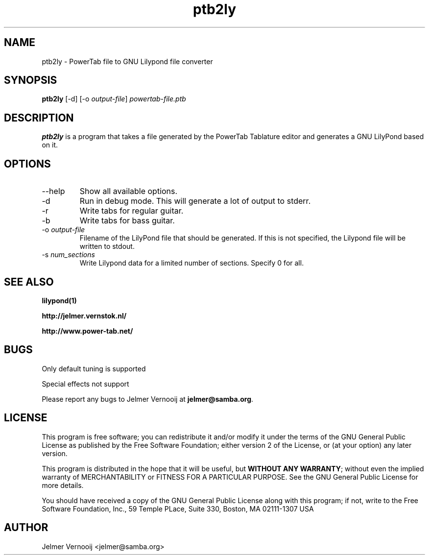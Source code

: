 .TH ptb2ly 1 "4 May 2004"
.SH NAME
ptb2ly \- PowerTab file to GNU Lilypond file converter
.SH SYNOPSIS
.PP
.B ptb2ly 
[-d]
[-o \fIoutput-file\fP]
\fIpowertab-file.ptb\fP
.RI
.SH DESCRIPTION
\fBptb2ly\fP is a program that takes a file generated by the PowerTab 
Tablature editor and generates a GNU LilyPond based on it.

.PP
.SH OPTIONS
.PP
.IP "--help"
Show all available options.
.IP "-d"
Run in debug mode. This will generate a lot of output to stderr.
.IP "-r"
Write tabs for regular guitar.
.IP "-b"
Write tabs for bass guitar.
.IP "-o \fIoutput-file\fP"
Filename of the LilyPond file that should be generated. If this is not 
specified, the Lilypond file will be written to stdout.
.IP "-s \fInum_sections\fP"
Write Lilypond data for a limited number of sections. Specify 0 for all.
.SH "SEE ALSO"
.BR lilypond(1)
.PP
.BR http://jelmer.vernstok.nl/
.PP
.BR http://www.power-tab.net/

.SH BUGS
.PP
Only default tuning is supported
.PP
Special effects not support
.PP
Please report any bugs to Jelmer Vernooij at \fBjelmer@samba.org\fP.
.SH LICENSE
This program is free software; you can redistribute it and/or modify
it under the terms of the GNU General Public License as published by
the Free Software Foundation; either version 2 of the License, or
(at your option) any later version.
.PP
This program is distributed in the hope that it will be useful, but
\fBWITHOUT ANY WARRANTY\fR; without even the implied warranty of
MERCHANTABILITY or FITNESS FOR A PARTICULAR PURPOSE.  See the GNU 
General Public License for more details.
.PP
You should have received a copy of the GNU General Public License 
along with this program; if not, write to the Free Software
Foundation, Inc., 59 Temple PLace, Suite 330, Boston, MA  02111-1307  USA
.SH AUTHOR
.BR
 Jelmer Vernooij <jelmer@samba.org>
